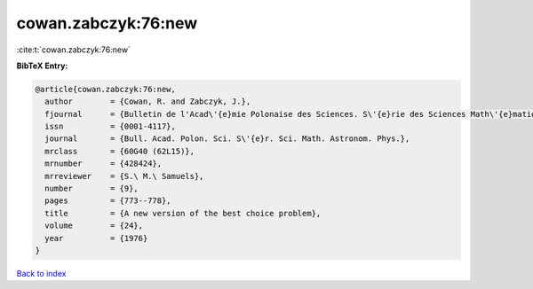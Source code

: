 cowan.zabczyk:76:new
====================

:cite:t:`cowan.zabczyk:76:new`

**BibTeX Entry:**

.. code-block:: bibtex

   @article{cowan.zabczyk:76:new,
     author        = {Cowan, R. and Zabczyk, J.},
     fjournal      = {Bulletin de l'Acad\'{e}mie Polonaise des Sciences. S\'{e}rie des Sciences Math\'{e}matiques, Astronomiques et Physiques},
     issn          = {0001-4117},
     journal       = {Bull. Acad. Polon. Sci. S\'{e}r. Sci. Math. Astronom. Phys.},
     mrclass       = {60G40 (62L15)},
     mrnumber      = {428424},
     mrreviewer    = {S.\ M.\ Samuels},
     number        = {9},
     pages         = {773--778},
     title         = {A new version of the best choice problem},
     volume        = {24},
     year          = {1976}
   }

`Back to index <../By-Cite-Keys.rst>`_
